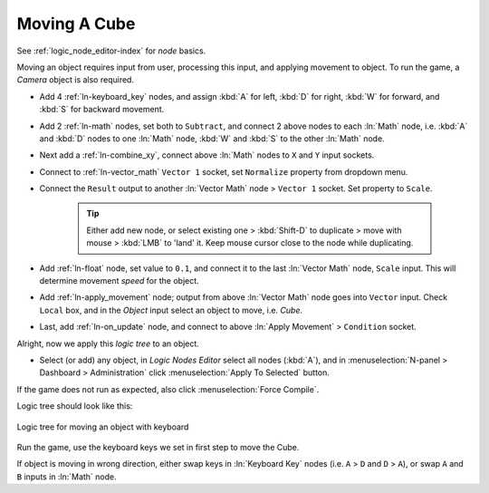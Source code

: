 .. _ln-moving_cube:

==============================
Moving A Cube
==============================

See :ref:`logic_node_editor-index` for *node* basics.

Moving an object requires input from user, processing this input, and applying movement to object. To run the game, a *Camera* object is also required.

- Add 4 :ref:`ln-keyboard_key` nodes, and assign :kbd:`A` for left, :kbd:`D` for right, :kbd:`W` for forward, and :kbd:`S` for backward movement.

- Add 2 :ref:`ln-math` nodes, set both to ``Subtract``, and connect 2 above nodes to each :ln:`Math` node, i.e. :kbd:`A` and :kbd:`D` nodes to one :ln:`Math` node, :kbd:`W` and :kbd:`S` to the other :ln:`Math` node.

- Next add a :ref:`ln-combine_xy`, connect above :ln:`Math` nodes to ``X`` and ``Y`` input sockets.

- Connect to :ref:`ln-vector_math` ``Vector 1`` socket, set ``Normalize`` property from dropdown menu.

- Connect the ``Result`` output to another :ln:`Vector Math` node > ``Vector 1`` socket. Set property to ``Scale``.
   
   .. tip::
      Either add new node, or select existing one > :kbd:`Shift-D` to duplicate > move with mouse > :kbd:`LMB` to 'land' it. Keep mouse cursor close to the node while duplicating.

- Add :ref:`ln-float` node, set value to ``0.1``, and connect it to the last :ln:`Vector Math` node, ``Scale`` input. This will determine movement *speed* for the object.

- Add :ref:`ln-apply_movement` node; output from above :ln:`Vector Math` node goes into ``Vector`` input. Check ``Local`` box, and in the *Object* input select an object to move, i.e. *Cube*.

- Last, add :ref:`ln-on_update` node, and connect to above :ln:`Apply Movement` > ``Condition`` socket. 

Alright, now we apply this *logic tree* to an object.

- Select (or add) any object, in *Logic Nodes Editor* select all nodes (:kbd:`A`), and in :menuselection:`N-panel > Dashboard > Administration` click :menuselection:`Apply To Selected` button.

If the game does not run as expected, also click :menuselection:`Force Compile`.

Logic tree should look like this:

.. figure:: /images/tutorials/introducing_logic_nodes/15_move_object.png
   :figwidth: 100%
   :align: center

   Logic tree for moving an object with keyboard

Run the game, use the keyboard keys we set in first step to move the Cube.

If object is moving in wrong direction, either swap keys in :ln:`Keyboard Key` nodes (i.e. ``A`` > ``D`` and ``D`` > ``A``), or swap ``A`` and ``B`` inputs in :ln:`Math` node.
